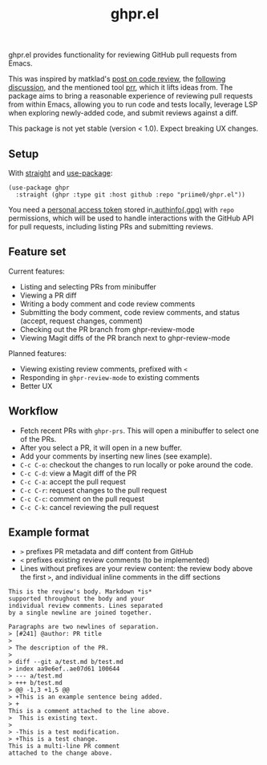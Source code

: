 #+title: ghpr.el

ghpr.el provides functionality for reviewing GitHub pull requests from Emacs.

This was inspired by matklad's [[https://tigerbeetle.com/blog/2025-08-04-code-review-can-be-better/][post on code review]], the [[https://lobste.rs/s/zxglnn/code_review_can_be_better][following discussion]], and the mentioned tool [[https://github.com/danobi/prr][prr]], which it lifts ideas from. The package aims to bring a reasonable experience of reviewing pull requests from within Emacs, allowing you to run code and tests locally, leverage LSP when exploring newly-added code, and submit reviews against a diff.

This package is not yet stable (version < 1.0). Expect breaking UX changes.

** Setup

With [[https://github.com/radian-software/straight.el][straight]] and [[https://github.com/jwiegley/use-package][use-package]]:

#+begin_src elisp
(use-package ghpr
  :straight (ghpr :type git :host github :repo "priime0/ghpr.el"))
#+end_src

You need a [[https://docs.github.com/en/authentication/keeping-your-account-and-data-secure/managing-your-personal-access-tokens][personal access token]] stored in[[https://www.gnu.org/software/emacs/manual/html_node/emacs/Authentication.html][.authinfo(.gpg)]] with =repo= permissions, which will be used to handle interactions with the GitHub API for pull requests, including listing PRs and submitting reviews.

** Feature set

Current features:
 * Listing and selecting PRs from minibuffer
 * Viewing a PR diff
 * Writing a body comment and code review comments
 * Submitting the body comment, code review comments, and status (accept, request changes, comment)
 * Checking out the PR branch from ghpr-review-mode
 * Viewing Magit diffs of the PR branch next to ghpr-review-mode

Planned features:
 * Viewing existing review comments, prefixed with ~<~
 * Responding in =ghpr-review-mode= to existing comments
 * Better UX

** Workflow

 * Fetch recent PRs with =ghpr-prs=. This will open a minibuffer to select one of the PRs.
 * After you select a PR, it will open in a new buffer.
 * Add your comments by inserting new lines (see example).
 * =C-c C-o=: checkout the changes to run locally or poke around the code.
 * =C-c C-d=: view a Magit diff of the PR
 * =C-c C-a=: accept the pull request
 * =C-c C-r=: request changes to the pull request
 * =C-c C-c=: comment on the pull request
 * =C-c C-k=: cancel reviewing the pull request

** Example format

 * =>= prefixes PR metadata and diff content from GitHub
 * =<= prefixes existing review comments (to be implemented)
 * Lines without prefixes are your review content: the review body above the first =>=, and individual inline comments in the diff sections

#+begin_src
This is the review's body. Markdown *is*
supported throughout the body and your
individual review comments. Lines separated
by a single newline are joined together.

Paragraphs are two newlines of separation.
> [#241] @author: PR title
>
> The description of the PR.
>
> diff --git a/test.md b/test.md
> index aa9e6ef..ae07d61 100644
> --- a/test.md
> +++ b/test.md
> @@ -1,3 +1,5 @@
> +This is an example sentence being added.
> +
This is a comment attached to the line above.
>  This is existing text.
>
> -This is a test modification.
> +This is a test change.
This is a multi-line PR comment
attached to the change above.
#+end_src
